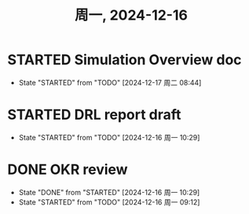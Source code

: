 #+TITLE: 周一, 2024-12-16
* STARTED Simulation Overview doc
- State "STARTED"    from "TODO"       [2024-12-17 周二 08:44]
* STARTED DRL report draft
- State "STARTED"    from "TODO"       [2024-12-16 周一 10:29]
* DONE OKR review
- State "DONE"       from "STARTED"    [2024-12-16 周一 10:29]
- State "STARTED"    from "TODO"       [2024-12-16 周一 09:12]
